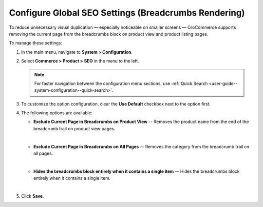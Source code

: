 .. _sys--commerce--product--seo:

Configure Global SEO Settings (Breadcrumbs Rendering)
=====================================================

To reduce unnecessary visual duplication — especially noticeable on smaller screens — OroCommerce supports removing the current page from the breadcrumbs block on product view and product listing pages.

To manage these settings:

1. In the main menu, navigate to **System > Configuration**.
2. Select **Commerce > Product > SEO** in the menu to the left.

   .. note::
       For faster navigation between the configuration menu sections, use :ref:`Quick Search <user-guide--system-configuration--quick-search>`.

   .. image:: /user/img/system/config_commerce/product/seo-global.png
      :alt: The configuration page with settings to exclude current page from storefront breadcrumbs

3. To customize the option configuration, clear the **Use Default** checkbox next to the option first.
4. The following options are available:

   * **Exclude Current Page in Breadcrumbs on Product View** -- Removes the product name from the end of the breadcrumb trail on product view pages.

   |

   .. image:: /user/img/system/config_commerce/product/seo-breadcrumb-product-page.png

   * **Exclude Current Page in Breadcrumbs on All Pages** -- Removes the category from the breadcrumb trail on all pages.

   |

   .. image:: /user/img/system/config_commerce/product/seo-breadcrumb-product-listing.png

   * **Hides the breadcrumbs block entirely when it contains a single item** -- Hides the breadcrumbs block entirely when it contains a single item.

   |

   .. image:: /user/img/system/config_commerce/product/seo-breadcrumb-single.png

5. Click **Save**.